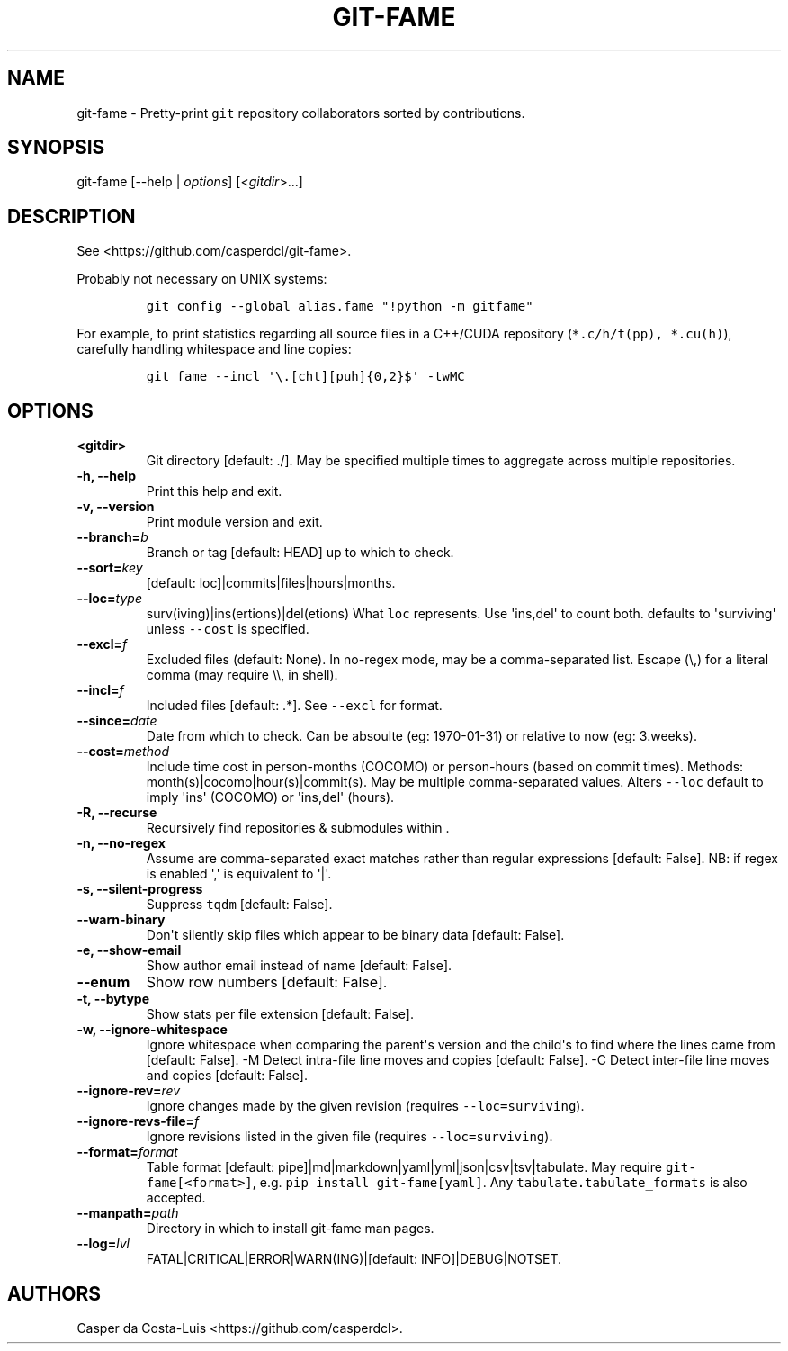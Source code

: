.\" Automatically generated by Pandoc 1.19.2
.\"
.TH "GIT\-FAME" "1" "2016\-2018" "git\-fame User Manuals" ""
.hy
.SH NAME
.PP
git\-fame \- Pretty\-print \f[C]git\f[] repository collaborators sorted
by contributions.
.SH SYNOPSIS
.PP
git\-fame [\-\-help | \f[I]options\f[]] [<\f[I]gitdir\f[]>...]
.SH DESCRIPTION
.PP
See <https://github.com/casperdcl/git-fame>.
.PP
Probably not necessary on UNIX systems:
.IP
.nf
\f[C]
git\ config\ \-\-global\ alias.fame\ "!python\ \-m\ gitfame"
\f[]
.fi
.PP
For example, to print statistics regarding all source files in a
C++/CUDA repository (\f[C]*.c/h/t(pp),\ *.cu(h)\f[]), carefully handling
whitespace and line copies:
.IP
.nf
\f[C]
git\ fame\ \-\-incl\ \[aq]\\.[cht][puh]{0,2}$\[aq]\ \-twMC
\f[]
.fi
.SH OPTIONS
.TP
.B <gitdir>
Git directory [default: ./].
May be specified multiple times to aggregate across multiple
repositories.
.RS
.RE
.TP
.B \-h, \-\-help
Print this help and exit.
.RS
.RE
.TP
.B \-v, \-\-version
Print module version and exit.
.RS
.RE
.TP
.B \-\-branch=\f[I]b\f[]
Branch or tag [default: HEAD] up to which to check.
.RS
.RE
.TP
.B \-\-sort=\f[I]key\f[]
[default: loc]|commits|files|hours|months.
.RS
.RE
.TP
.B \-\-loc=\f[I]type\f[]
surv(iving)|ins(ertions)|del(etions) What \f[C]loc\f[] represents.
Use \[aq]ins,del\[aq] to count both.
defaults to \[aq]surviving\[aq] unless \f[C]\-\-cost\f[] is specified.
.RS
.RE
.TP
.B \-\-excl=\f[I]f\f[]
Excluded files (default: None).
In no\-regex mode, may be a comma\-separated list.
Escape (\\,) for a literal comma (may require \\\\, in shell).
.RS
.RE
.TP
.B \-\-incl=\f[I]f\f[]
Included files [default: .*].
See \f[C]\-\-excl\f[] for format.
.RS
.RE
.TP
.B \-\-since=\f[I]date\f[]
Date from which to check.
Can be absoulte (eg: 1970\-01\-31) or relative to now (eg: 3.weeks).
.RS
.RE
.TP
.B \-\-cost=\f[I]method\f[]
Include time cost in person\-months (COCOMO) or person\-hours (based on
commit times).
Methods: month(s)|cocomo|hour(s)|commit(s).
May be multiple comma\-separated values.
Alters \f[C]\-\-loc\f[] default to imply \[aq]ins\[aq] (COCOMO) or
\[aq]ins,del\[aq] (hours).
.RS
.RE
.TP
.B \-R, \-\-recurse
Recursively find repositories & submodules within .
.RS
.RE
.TP
.B \-n, \-\-no\-regex
Assume are comma\-separated exact matches rather than regular
expressions [default: False].
NB: if regex is enabled \[aq],\[aq] is equivalent to \[aq]|\[aq].
.RS
.RE
.TP
.B \-s, \-\-silent\-progress
Suppress \f[C]tqdm\f[] [default: False].
.RS
.RE
.TP
.B \-\-warn\-binary
Don\[aq]t silently skip files which appear to be binary data [default:
False].
.RS
.RE
.TP
.B \-e, \-\-show\-email
Show author email instead of name [default: False].
.RS
.RE
.TP
.B \-\-enum
Show row numbers [default: False].
.RS
.RE
.TP
.B \-t, \-\-bytype
Show stats per file extension [default: False].
.RS
.RE
.TP
.B \-w, \-\-ignore\-whitespace
Ignore whitespace when comparing the parent\[aq]s version and the
child\[aq]s to find where the lines came from [default: False].
\-M Detect intra\-file line moves and copies [default: False].
\-C Detect inter\-file line moves and copies [default: False].
.RS
.RE
.TP
.B \-\-ignore\-rev=\f[I]rev\f[]
Ignore changes made by the given revision (requires
\f[C]\-\-loc=surviving\f[]).
.RS
.RE
.TP
.B \-\-ignore\-revs\-file=\f[I]f\f[]
Ignore revisions listed in the given file (requires
\f[C]\-\-loc=surviving\f[]).
.RS
.RE
.TP
.B \-\-format=\f[I]format\f[]
Table format [default: pipe]|md|markdown|yaml|yml|json|csv|tsv|tabulate.
May require \f[C]git\-fame[<format>]\f[], e.g.
\f[C]pip\ install\ git\-fame[yaml]\f[].
Any \f[C]tabulate.tabulate_formats\f[] is also accepted.
.RS
.RE
.TP
.B \-\-manpath=\f[I]path\f[]
Directory in which to install git\-fame man pages.
.RS
.RE
.TP
.B \-\-log=\f[I]lvl\f[]
FATAL|CRITICAL|ERROR|WARN(ING)|[default: INFO]|DEBUG|NOTSET.
.RS
.RE
.SH AUTHORS
Casper da Costa\-Luis <https://github.com/casperdcl>.
